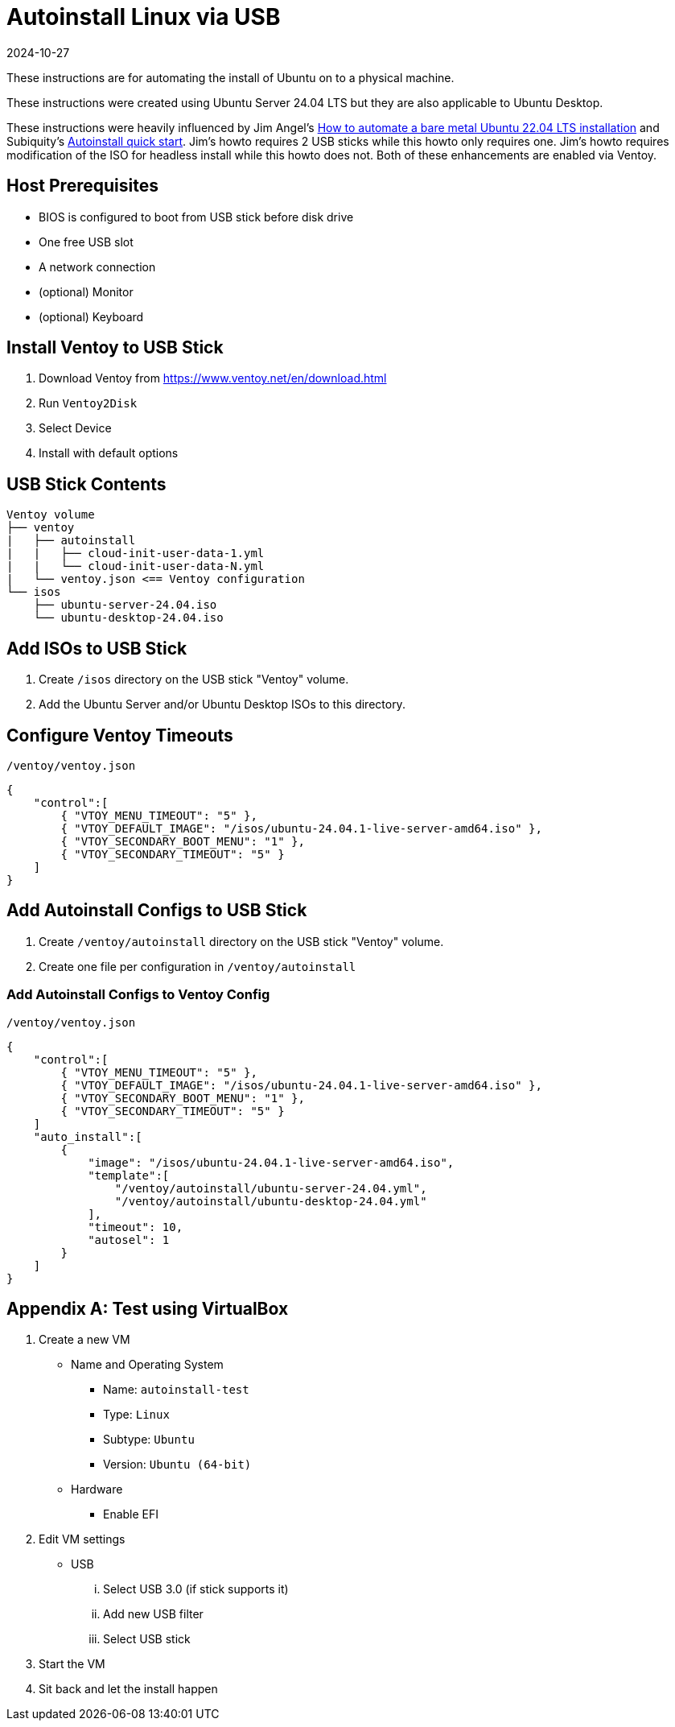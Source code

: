 = Autoinstall Linux via USB
:keywords: linux, ubuntu
:revdate: 2024-10-27

These instructions are for automating the install of Ubuntu on to a physical machine.

These instructions were created using Ubuntu Server 24.04 LTS but they are also applicable to Ubuntu Desktop.

These instructions were heavily influenced by Jim Angel's https://www.jimangel.io/posts/automate-ubuntu-22-04-lts-bare-metal[How to automate a bare metal Ubuntu 22.04 LTS installation] and Subiquity's https://canonical-subiquity.readthedocs-hosted.com/en/latest/howto/autoinstall-quickstart.html[Autoinstall quick start].
Jim's howto requires 2 USB sticks while this howto only requires one.
Jim's howto requires modification of the ISO for headless install while this howto does not.
Both of these enhancements are enabled via Ventoy.

== Host Prerequisites

* BIOS is configured to boot from USB stick before disk drive
* One free USB slot
* A network connection
* (optional) Monitor
* (optional) Keyboard

== Install Ventoy to USB Stick

. Download Ventoy from https://www.ventoy.net/en/download.html
. Run `Ventoy2Disk`
. Select Device
. Install with default options

== USB Stick Contents

[listing]
----
Ventoy volume
├── ventoy
|   ├── autoinstall
|   |   ├── cloud-init-user-data-1.yml
|   |   └── cloud-init-user-data-N.yml
|   └── ventoy.json <== Ventoy configuration
└── isos
    ├── ubuntu-server-24.04.iso
    └── ubuntu-desktop-24.04.iso
----

== Add ISOs to USB Stick

. Create `/isos` directory on the USB stick "Ventoy" volume.

. Add the Ubuntu Server and/or Ubuntu Desktop ISOs to this directory.

== Configure Ventoy Timeouts

[source,json]
.`/ventoy/ventoy.json`
----
{
    "control":[
        { "VTOY_MENU_TIMEOUT": "5" },
        { "VTOY_DEFAULT_IMAGE": "/isos/ubuntu-24.04.1-live-server-amd64.iso" },
        { "VTOY_SECONDARY_BOOT_MENU": "1" },
        { "VTOY_SECONDARY_TIMEOUT": "5" }
    ]
}
----

== Add Autoinstall Configs to USB Stick

. Create `/ventoy/autoinstall` directory on the USB stick "Ventoy" volume.
. Create one file per configuration in `/ventoy/autoinstall`

=== Add Autoinstall Configs to Ventoy Config

[source,json]
.`/ventoy/ventoy.json`
----
{
    "control":[
        { "VTOY_MENU_TIMEOUT": "5" },
        { "VTOY_DEFAULT_IMAGE": "/isos/ubuntu-24.04.1-live-server-amd64.iso" },
        { "VTOY_SECONDARY_BOOT_MENU": "1" },
        { "VTOY_SECONDARY_TIMEOUT": "5" }
    ]
    "auto_install":[
        {
            "image": "/isos/ubuntu-24.04.1-live-server-amd64.iso",
            "template":[
                "/ventoy/autoinstall/ubuntu-server-24.04.yml",
                "/ventoy/autoinstall/ubuntu-desktop-24.04.yml"
            ],
            "timeout": 10,
            "autosel": 1
        }
    ]
}
----

[appendix]
== Test using VirtualBox

. Create a new VM
** Name and Operating System
*** Name: `autoinstall-test`
*** Type: `Linux`
*** Subtype: `Ubuntu`
*** Version: `Ubuntu (64-bit)`
** Hardware
*** Enable EFI

. Edit VM settings
** USB
... Select USB 3.0 (if stick supports it)
... Add new USB filter
... Select USB stick

. Start the VM

. Sit back and let the install happen
